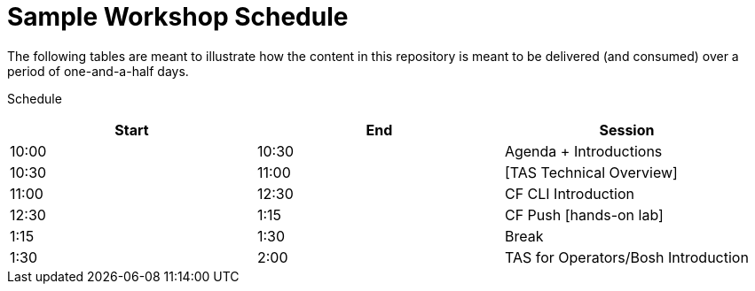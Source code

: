 = Sample Workshop Schedule

The following tables are meant to illustrate how the content in this repository is meant to be delivered (and consumed) over a period of one-and-a-half days.

Schedule

[options="header"]
|========================================
|Start | End   | Session
|10:00  | 10:30  | Agenda + Introductions   
|10:30  | 11:00 | [TAS Technical Overview]   
|11:00 | 12:30 | CF CLI Introduction   
|12:30 | 1:15 | CF Push [hands-on lab]   
|1:15 | 1:30 | Break   
|1:30 | 2:00  | TAS for Operators/Bosh Introduction   
|========================================
